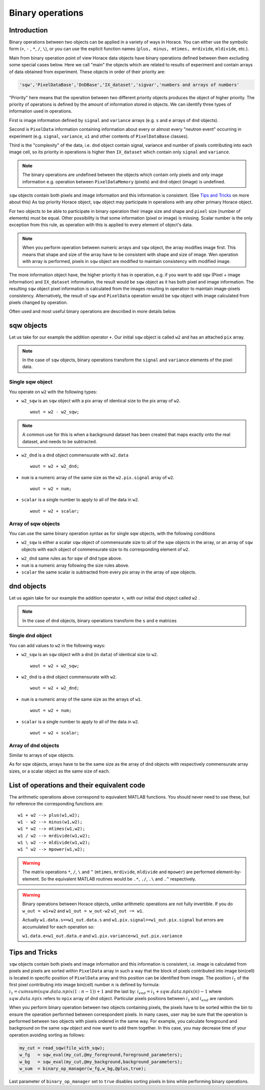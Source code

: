 #################
Binary operations
#################

Introduction
============

Binary operations between two objects can be applied in a variety of ways in
Horace. You can either use the symbolic form (``+``, ``-`` , ``*``, ``/``,
``\``), or you can use the explicit function names (``plus, minus, mtimes,
mrdivide``, ``mldivide``, etc.).

Main from binary operation point of view Horace data objects have binary operations defined between them
excluding some special cases below.
Here we call "main" the objects which are related to results of experiment and contain arrays of data
obtained from experiment. These objects in order of their priority are:
 
.. code-block:: matlab

    'sqw','PixelDataBase','DnDBase','IX_dataset','sigvar','numbers and arrays of numbers'

"Priority" here means that the operation between two different priority objects produces the object of higher priority.
The priority of operations is defined by the amount of information stored in objects. We can 
identify three types of information used in operations. 

First is image information defined by ``signal`` and ``variance`` arrays (e.g. ``s`` and ``e`` arrays of ``dnd`` objects).

Second is ``PixelData`` information containing information about every or almost every "neutron event" occurring
in experiment (e.g. ``signal``, ``variance``, ``u1`` and other contents of ``PixelDataBase`` classes). 

Third is the "complexity" of the data, i.e. ``dnd`` object contain signal, variance and number of pixels contributing 
into each image cell, so its priority in operations is higher then ``IX_dataset`` which contain only ``signal`` and ``variance``.


.. note::
   The binary operations are undefined between the objects which contain only pixels and only image information  
   e.g. operation between ``PixelDataMemory`` (pixels) and ``dnd`` object (image) is undefined. 

``sqw`` objects contain both pixels and image information and this information is consistent. 
(See `Tips and Tricks`_ on more about this)  As top priority Horace object, ``sqw`` object may participate in operations with any other primary Horace object.

For two objects to be able to participate in binary operation their image size and shape and ``pixel`` size (number of elements)
must be equal. Other possibility is that some information (pixel or image) is missing. 
Scalar number is the only exception from this rule, as operation with this is applied to every element of object's data.

.. note::
   When you perform operation between numeric arrays and ``sqw`` object, the array modifies image first. 
   This means that shape and size of the array have to be consistent with shape and size of image. 
   Wen operation with array is performed, pixels in ``sqw`` object are modified to maintain consistency with
   modified image.

The more information object have, the higher priority it has in operation, 
e.g. if you want to add ``sqw`` (Pixel + image information) and ``IX_dataset`` information, 
the result would be ``sqw`` object as it has both pixel and image information. The resulting ``sqw`` object 
pixel information is calculated from the images resulting in operation to maintain image-pixels consistency. 
Alternatively, the result of ``sqw`` and ``PixelData`` operation would be ``sqw`` object with image calculated 
from pixels changed by operation.

Often used and most useful binary operations are described in more details below.

sqw objects
===========

Let us take for our example the addition operator ``+``. Our initial ``sqw``
object is called ``w2`` and has an attached ``pix`` array.

.. note::

   In the case of ``sqw`` objects, binary operations transform the ``signal``
   and ``variance`` elements of the pixel data.
..
   .. note::

      You can have an ``sqw`` object without the pix array by converting a
      ``dnd`` to ``sqw``, though this is inadvisable as a lot of important information 
	  about experiment specific to ``sqw`` object remains empty as the result of this
	  operation.

Single sqw object
-----------------

You operate on ``w2`` with the following types:

- ``w2_sqw`` is an ``sqw`` object with a pix array of identical size to the pix
  array of ``w2``.

  ::

     wout = w2 - w2_sqw;

.. note::

   A common use for this is when a background dataset has been created that maps
   exactly onto the real dataset, and needs to be subtracted.

- ``w2_dnd`` is a ``dnd`` object commensurate with ``w2.data``

  ::

     wout = w2 + w2_dnd;


- ``num`` is a numeric array of the same size as the ``w2.pix.signal`` array of ``w2``.

  ::

     wout = w2 + num;

- ``scalar`` is a single number to apply to all of the data in ``w2``.

  ::

     wout = w2 + scalar;

..
   - ``w2_sqw_dnd_type`` is an sqw of dnd type (i.e. no it has pix array) whose
     plot axes overlap exactly with those of ``w1``. An example is taking a 1d
     cut along the energy axis from two different regions of reciprocal space,
     and then adding or subtracting one from the other. In this case the output
     will be a sqw object of dnd type, since the pixel information has lost its
     connection with the signal and error that are plottable.

     :: wout = w2 + w2_sqw_dnd_type;

.. note:

Array of sqw objects
--------------------

You can use the same binary operation syntax as for single sqw objects, with the
following conditions

- ``w2_sqw`` is either a scalar ``sqw`` object of commensurate size to all of
  the sqw objects in the array, or an array of ``sqw`` objects with each object
  of commensurate size to its corresponding element of ``w2``.

..
   - ``w2_sqw_dnd`` is as above, i.e. an array of dnd-type sqw objects whose
   plot axes match element by element those of the array ``w2``.

- ``w2_dnd`` same rules as for sqw of dnd type above.

- ``num`` is a numeric array following the size rules above.

- ``scalar`` the same scalar is subtracted from every pix array in the array of
  sqw objects.

dnd objects
===========

Let us again take for our example the addition operator ``+``, with our initial
``dnd`` object called ``w2`` .

.. note::

   In the case of ``dnd`` objects, binary operations transform the ``s`` and
   ``e`` matrices


Single dnd object
-----------------

You can add values to ``w2`` in the following ways:

- ``w2_sqw`` is an ``sqw`` object with a ``dnd`` (in ``data``) of identical size to
  ``w2``.

  ::

     wout = w2 + w2_sqw;

- ``w2_dnd`` is a ``dnd`` object commensurate with ``w2``.

  ::

     wout = w2 + w2_dnd;


- ``num`` is a numeric array of the same size as the arrays of ``w1``.

  ::

     wout = w2 + num;

- ``scalar`` is a single number to apply to all of the data in ``w2``.

  ::

     wout = w2 + scalar;


Array of dnd objects
--------------------

Similar to arrays of sqw objects.

As for sqw objects, arrays have to be the same size as the array of dnd objects
with respectively commensurate array sizes, or a scalar object as the same size
of each.


List of operations and their equivalent code
============================================

The arithmetic operations above correspond to equivalent MATLAB functions. You
should never need to use these, but for reference the corresponding functions
are:

::

   w1 + w2 --> plus(w1,w2);
   w1 - w2 --> minus(w1,w2);
   w1 * w2 --> mtimes(w1,w2);
   w1 / w2 --> mrdivide(w1,w2);
   w1 \ w2 --> mldivide(w1,w2);
   w1 ^ w2 --> mpower(w1,w2);


.. warning::

   The matrix operations ``*``, ``/``, ``\`` and ``^`` (``mtimes``,
   ``mrdivide``, ``mldivide`` and ``mpower``) are performed
   element-by-element. So the equivalent MATLAB routines would be ``.*``,
   ``./``, ``.\`` and ``.^`` respectively.

..

.. warning::

	Binary operations between Horace objects, unlike arithmetic operations are not fully invertible.
	If you do ``w_out = w1+w2`` and ``w1_out = w_out-w2`` ``w1_out ~= w1``. 
	
	Actually ``w1.data.s==w1_out.data.s`` and ``w1.pix.signal==w1_out.pix.signal`` but
	errors are accumulated for each operation so:
	
	``w1.data.e<w1_out.data.e`` and ``w1.pix.variance<w1_out.pix.variance``


Tips and Tricks
===============

``sqw`` objects contain both pixels and image information and this information is consistent, i.e. 
image is calculated from pixels and pixels are sorted within ``PixelData`` array in such a way that the block of
pixels contributed into image bin(cell) is located in specific position of ``PixelData`` array and this position can be
identified from image. The position :math:`i_1` of the first pixel contributing into image bin(cell) number :math:`n` is defined by
formula: :math:`i_1 = cumsum(sqw.data.npix(1:n-1))+1` and the last by: :math:`i_{end} = i_1+sqw.data.npix(n)-1` where 
:math:`sqw.data.npix` refers to ``npix`` array of ``dnd`` object. Particular pixels positions between :math:`i_1` and :math:`i_{end}`
are random. 

When you perform binary operation between two objects containing pixels, the pixels have to be sorted within the bin to ensure
the operation performed between correspondent pixels. In many cases, user may be sure that the operation is performed between two 
objects with pixels ordered in the same way. For example, you calculate foreground and background on the same ``sqw`` object and now want 
to add them together. In this case, you may decrease time of your operation avoiding sorting as follows:

.. code-block:: matlab

	my_cut = read_sqw(file_with_sqw);
	w_fg   = sqw_eval(my_cut,@my_foreground,foreground_parameters);
	w_bg   = sqw_eval(my_cut,@my_background,background_parameters);	
	w_sum  = binary_op_manager(w_fg,w_bg,@plus,true);
	
Last parameter of ``binary_op_manager`` set to ``true`` disables sorting pixels in bins while performing binary operations.